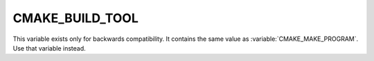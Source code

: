 CMAKE_BUILD_TOOL
----------------

This variable exists only for backwards compatibility.
It contains the same value as :variable:`CMAKE_MAKE_PROGRAM`.
Use that variable instead.
